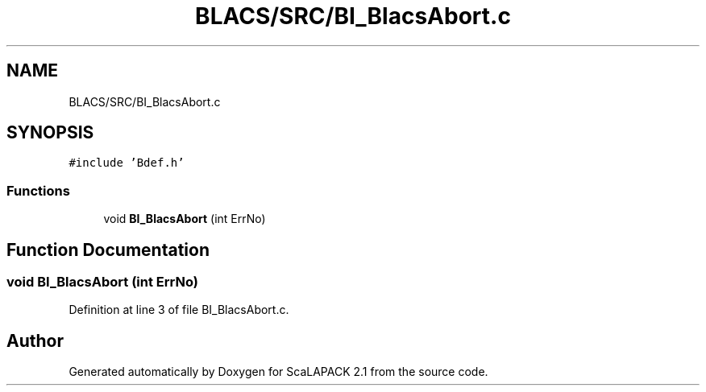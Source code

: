 .TH "BLACS/SRC/BI_BlacsAbort.c" 3 "Sat Nov 16 2019" "Version 2.1" "ScaLAPACK 2.1" \" -*- nroff -*-
.ad l
.nh
.SH NAME
BLACS/SRC/BI_BlacsAbort.c
.SH SYNOPSIS
.br
.PP
\fC#include 'Bdef\&.h'\fP
.br

.SS "Functions"

.in +1c
.ti -1c
.RI "void \fBBI_BlacsAbort\fP (int ErrNo)"
.br
.in -1c
.SH "Function Documentation"
.PP 
.SS "void BI_BlacsAbort (int ErrNo)"

.PP
Definition at line 3 of file BI_BlacsAbort\&.c\&.
.SH "Author"
.PP 
Generated automatically by Doxygen for ScaLAPACK 2\&.1 from the source code\&.
